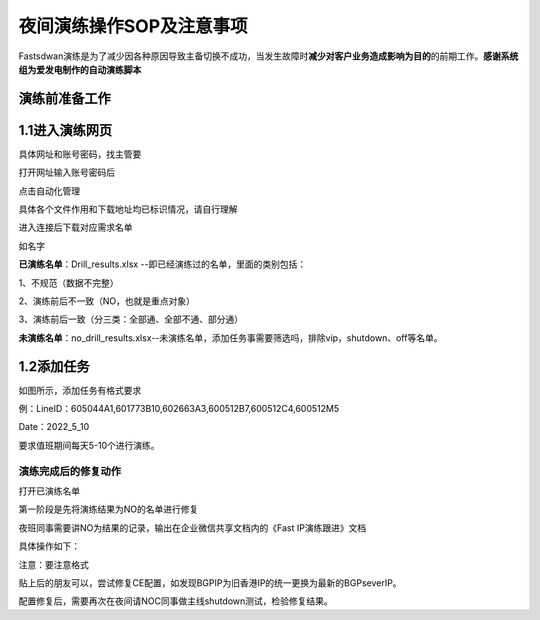 =========================
夜间演练操作SOP及注意事项
=========================

Fastsdwan演练是为了减少因各种原因导致主备切换不成功，当发生故障时\ **减少对客户业务造成影响为目的**\ 的前期工作。**感谢系统组为爱发电制作的自动演练脚本**

演练前准备工作
--------------

1.1进入演练网页
---------------
具体网址和账号密码，找主管要

打开网址输入账号密码后

点击自动化管理

|image0|

具体各个文件作用和下载地址均已标识情况，请自行理解

|image1|

进入连接后下载对应需求名单

如名字

**已演练名单**\ ：Drill_results.xlsx
--即已经演练过的名单，里面的类别包括：

1、不规范（数据不完整） 

2、演练前后不一致（NO，也就是重点对象） 

3、演练前后一致（分三类：全部通、全部不通、部分通） 

**未演练名单**\ ：no_drill_results.xlsx--未演练名单，添加任务事需要筛选吗，排除vip，shutdown、off等名单。

1.2添加任务
-----------

|image2|

如图所示，添加任务有格式要求

例：LineID：605044A1,601773B10,602663A3,600512B7,600512C4,600512M5

Date：2022_5_10

要求值班期间每天5-10个进行演练。

演练完成后的修复动作
====================

打开已演练名单

|image3|

第一阶段是先将演练结果为NO的名单进行修复

夜班同事需要讲NO为结果的记录，输出在企业微信共享文档内的《Fast
IP演练跟进》文档

具体操作如下：

|image4|

|image5|

注意：要注意格式

贴上后的朋友可以，尝试修复CE配置，如发现BGPIP为旧香港IP的统一更换为最新的BGPseverIP。

配置修复后，需要再次在夜间请NOC同事做主线shutdown测试，检验修复结果。

.. |image0| image:: ../imgs/media/image1.png
   :width: 5.76528in
   :height: 2.81389in
.. |image1| image:: ../imgs/media/image2.png
   :width: 5.76458in
   :height: 1.47083in
.. |image2| image:: ../imgs/media/image3.png
   :width: 5.76458in
   :height: 3.16111in
.. |image3| image:: ../imgs/media/image4.png
   :width: 5.75972in
   :height: 2.50833in
.. |image4| image:: ../imgs/media/image5.png
   :width: 4.89792in
   :height: 4.18611in
.. |image5| image:: ../imgs/media/image6.png
   :width: 4.72778in
   :height: 3.80208in
